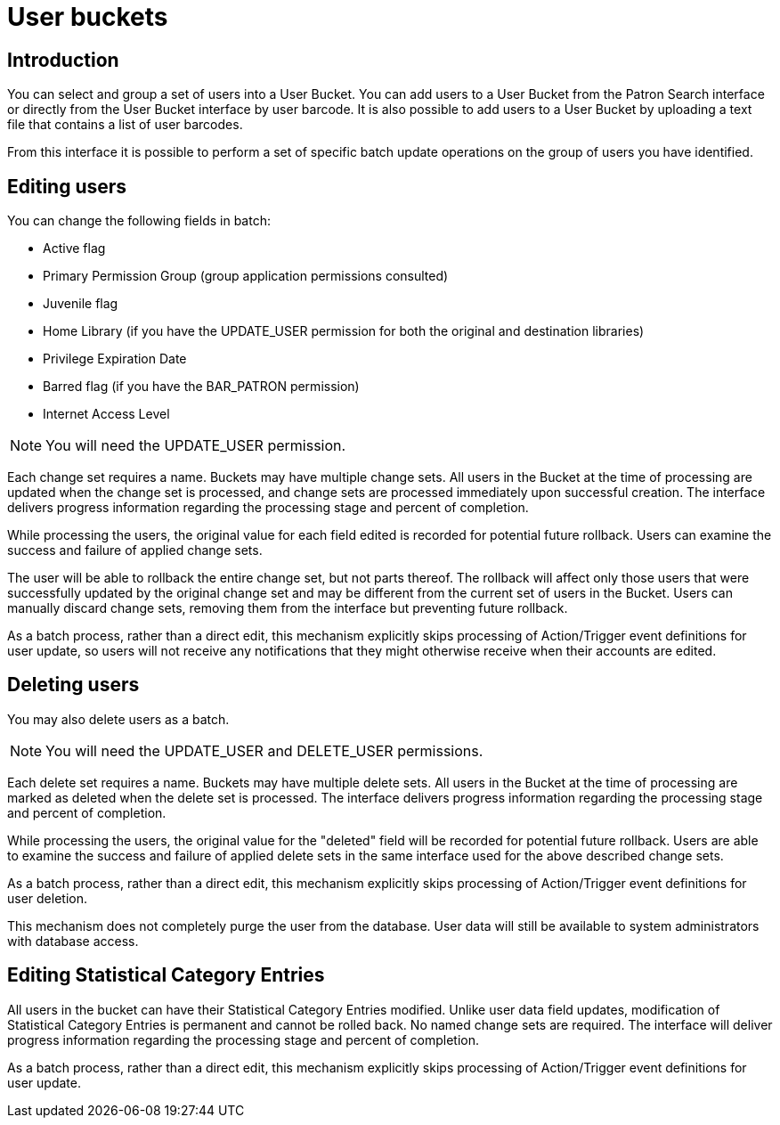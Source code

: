 User buckets
============

Introduction
------------
indexterm:[patron buckets]
indexterm:[patrons, batch operations]

You can select and group a set of users into a User Bucket.
You can add users to a User Bucket from the Patron Search
interface or directly from the User Bucket interface by user barcode.
It is also possible to add users to a User
Bucket by uploading a text file that contains a list of user barcodes.

From this interface it is possible to perform a set of specific batch update
operations on the group of users you have identified.

Editing users
-------------
indexterm:[batch edit, patrons]

You can change the following fields in batch:

 * Active flag
 * Primary Permission Group (group application permissions consulted)
 * Juvenile flag
 * Home Library (if you have the UPDATE_USER permission for both the original and destination libraries)
 * Privilege Expiration Date
 * Barred flag (if you have the BAR_PATRON permission)
 * Internet Access Level

NOTE: You will need the UPDATE_USER permission.

Each change set requires a name. Buckets may have multiple change sets. All
users in the Bucket at the time of processing are updated when the change
set is processed, and change sets are processed immediately upon successful
creation. The interface delivers progress information regarding the
processing stage and percent of completion.

While processing the users, the original value for each field edited is
recorded for potential future rollback. Users can examine the success and
failure of applied change sets.

The user will be able to rollback the entire change set, but not parts thereof.
The rollback will affect only those users that were successfully updated by the
original change set and may be different from the current set of users in the
Bucket. Users can manually discard change sets, removing them from the
interface but preventing future rollback.

As a batch process, rather than a direct edit, this mechanism explicitly skips
processing of Action/Trigger event definitions for user update, so users will
not receive any notifications that they might otherwise receive when their accounts
are edited.

Deleting users
--------------
indexterm:[batch delete, patrons]

You may also delete users as a batch.

NOTE: You will need the UPDATE_USER and DELETE_USER permissions.

Each delete set requires a name. Buckets may have multiple delete sets. All
users in the Bucket at the time of processing are marked as deleted when
the delete set is processed. The interface delivers progress information
regarding the processing stage and percent of completion.

While processing the users, the original value for the "deleted" field will be
recorded for potential future rollback. Users are able to examine the
success and failure of applied delete sets in the same interface used for the
above described change sets.

As a batch process, rather than a direct edit, this mechanism explicitly skips
processing of Action/Trigger event definitions for user deletion.

This mechanism does not completely purge the user from the database.  User data
will still be available to system administrators with database access.

Editing Statistical Category Entries
------------------------------------

All users in the bucket can have their Statistical Category Entries
modified. Unlike user data field updates, modification of Statistical
Category Entries is permanent and cannot be rolled back. No named change
sets are required. The interface will deliver progress information regarding
the processing stage and percent of completion.

As a batch process, rather than a direct edit, this mechanism explicitly skips
processing of Action/Trigger event definitions for user update.

